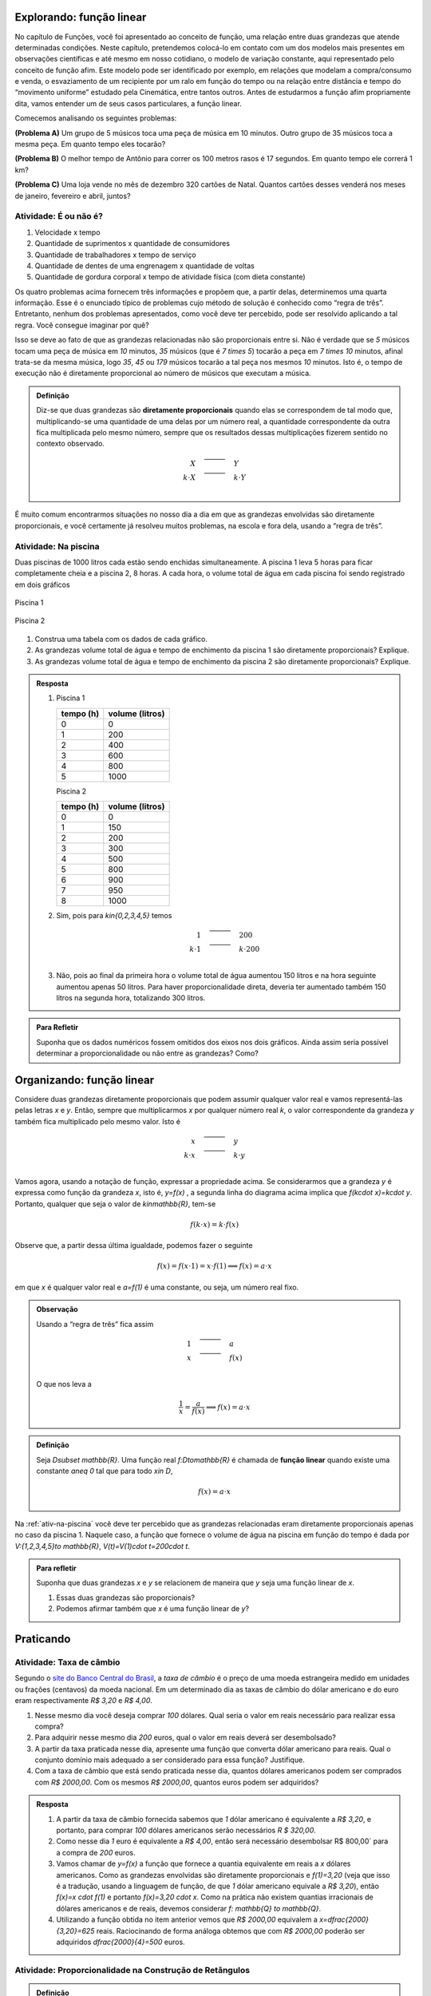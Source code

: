 *******
Explorando: função linear
*******

No capítulo de Funções, você foi apresentado ao conceito de função, uma relação entre duas grandezas que atende determinadas condições. Neste capítulo, pretendemos colocá-lo em contato com um dos modelos mais presentes em observações científicas e até mesmo em nosso cotidiano, o modelo de variação constante, aqui representado pelo conceito de função afim. Este modelo pode ser identificado por exemplo, em relações que modelam a compra/consumo e venda, o esvaziamento de um recipiente por um ralo em função do tempo ou na relação entre distância e tempo do “movimento uniforme” estudado pela Cinemática, entre tantos outros. Antes de estudarmos a função afim propriamente dita, vamos entender um de seus casos particulares, a função linear.

Comecemos analisando os seguintes problemas:

**(Problema A)** Um grupo de 5 músicos toca uma peça de música em 10 minutos. Outro grupo de 35 músicos toca a mesma peça. Em quanto tempo eles tocarão?

**(Problema B)** O melhor tempo de Antônio para correr os 100 metros rasos é 17 segundos. Em quanto tempo ele correrá 1 km?

**(Problema C)** Uma loja vende no mês de dezembro 320 cartões de Natal. Quantos cartões desses venderá nos meses de janeiro, fevereiro e abril, juntos?



.. _ativ-e-ou-nao-e

Atividade: É ou não é?
------------------------------

#. Velocidade x tempo 
#. Quantidade de suprimentos x quantidade de consumidores
#. Quantidade de trabalhadores x tempo de serviço
#. Quantidade de dentes de uma engrenagem x quantidade de voltas
#. Quantidade de gordura corporal x tempo de atividade física (com dieta constante)


.. _ativ-qual-area:

Os quatro problemas acima fornecem três informações e propõem que, a partir delas, determinemos uma quarta informação. Esse é o enunciado típico de problemas cujo método de solução é conhecido como “regra de três”. Entretanto, nenhum dos problemas apresentados, como você deve ter percebido, pode ser resolvido aplicando a tal regra. Você consegue imaginar por quê?

Isso se deve ao fato de que as grandezas relacionadas não são proporcionais entre si. Não é verdade que se `5` músicos tocam uma peça de música em `10` minutos, `35` músicos (que é `7 \times 5`) tocarão a peça em `7 \times 10` minutos, afinal trata-se da mesma música, logo `35`, `45` ou `179` músicos tocarão a tal peça nos mesmos `10` minutos. Isto é, o tempo de execução não é diretamente proporcional ao número de músicos que executam a música.


.. admonition:: Definição 

   Diz-se que duas grandezas são **diretamente proporcionais** quando elas se correspondem de tal modo que, multiplicando-se uma quantidade de uma delas por um número real, a quantidade correspondente da outra fica multiplicada pelo mesmo número, sempre que os resultados dessas multiplicações fizerem sentido no contexto observado.
   
   .. math::

      \begin{eqnarray*}
      X\quad &\overline{\quad \quad \quad}& \quad Y \\
      k\cdot X \quad &\overline{\quad \quad \quad}& \quad k\cdot Y\\
      \end{eqnarray*}


É muito comum encontrarmos situações no nosso dia a dia em que as grandezas envolvidas são diretamente proporcionais, e você certamente já resolveu muitos problemas, na escola e fora dela, usando a “regra de três”.


.. _ativ-na-piscina:

Atividade: Na piscina
------------------------------

Duas piscinas de 1000 litros cada estão sendo enchidas simultaneamente. A piscina 1 leva 5 horas para ficar completamente cheia e a piscina 2, 8 horas. A cada hora, o volume total de água em cada piscina foi sendo registrado em dois gráficos

.. figure:: _resources/piscina1.png
   :width: 400pt
   :align: center
   
   Piscina 1

.. figure:: _resources/piscina2.png
   :width: 400pt
   :align: center
   
   Piscina 2

#. Construa uma tabela com os dados de cada gráfico.
#. As grandezas volume total de água e tempo de enchimento da piscina 1 são diretamente proporcionais? Explique.
#. As grandezas volume total de água e tempo de enchimento da piscina 2 são diretamente proporcionais? Explique.


.. admonition:: Resposta 
   
   #. Piscina 1
   
      .. table::
         :widths: 3 3
         :column-alignment: center center

      +----------+----------------+
      | tempo (h)| volume (litros)|
      +==========+================+
      | 0        |       0        |
      +----------+----------------+
      | 1        |       200      |
      +----------+----------------+
      | 2        |       400      |
      +----------+----------------+
      |3         |       600      |
      +----------+----------------+
      | 4        |       800      |
      +----------+----------------+
      | 5        |       1000     |
      +----------+----------------+
      
      Piscina 2
   
      .. table::
         :widths: 3 3
         :column-alignment: center center

      +----------+----------------+
      | tempo (h)| volume (litros)|
      +==========+================+
      | 0        |       0        |
      +----------+----------------+
      | 1        |       150      |
      +----------+----------------+
      | 2        |       200      |
      +----------+----------------+
      |3         |       300      |
      +----------+----------------+
      | 4        |       500      |
      +----------+----------------+
      | 5        |       800      |
      +----------+----------------+
      | 6        |       900      |
      +----------+----------------+
      | 7        |       950      |
      +----------+----------------+
      | 8        |       1000     |
      +----------+----------------+
   
   #. Sim, pois para `k\in\{0,2,3,4,5\}` temos
   
      .. math::

         \begin{eqnarray*}
         1\quad &\overline{\quad \quad \quad}& \quad 200 \\
         k\cdot 1 \quad &\overline{\quad \quad \quad}& \quad k\cdot 200\\
         \end{eqnarray*}
      
   #. Não, pois ao final da primeira hora o volume total de água aumentou 150 litros e na hora seguinte aumentou apenas 50 litros. Para haver proporcionalidade direta, deveria ter aumentado também 150 litros na segunda hora, totalizando 300 litros.


.. admonition:: Para Refletir 
   
   Suponha que os dados numéricos fossem omitidos dos eixos nos dois gráficos. Ainda assim seria possível determinar a proporcionalidade ou não entre as grandezas? Como?

*******
Organizando: função linear
*******


Considere duas grandezas diretamente proporcionais que podem assumir qualquer valor real e vamos representá-las pelas letras `x` e `y`. Então, sempre que multiplicarmos `x` por qualquer número real `k`, o valor correspondente da grandeza `y` também fica multiplicado pelo mesmo valor. Isto é

.. math::

   \begin{eqnarray*}
   x\quad &\overline{\quad \quad \quad}& \quad y \\
   k\cdot x \quad &\overline{\quad \quad \quad}& \quad k\cdot y\\
   \end{eqnarray*}

Vamos agora, usando a notação de função, expressar a propriedade acima. Se considerarmos que a grandeza `y` é expressa como função da grandeza `x`, isto é, `y=f(x)` ,  a segunda linha do diagrama acima implica que `f(k\cdot x)=k\cdot y`. Portanto, qualquer que seja o valor de `k\in\mathbb{R}`, tem-se

.. math::

   f(k\cdot x)= k\cdot f(x)

Observe que, a partir dessa última igualdade, podemos fazer o seguinte 

.. math::

   f(x)=f(x\cdot 1)= x\cdot f(1) \Longrightarrow f(x)=a\cdot x

em que `x` é qualquer valor real e `a=f(1)` é uma constante, ou seja, um número real fixo. 



.. admonition:: Observação

   Usando a “regra de três” fica assim
   
   .. math::

      \begin{eqnarray*}
      1\quad &\overline{\quad \quad \quad}& \quad a \\
      x \quad &\overline{\quad \quad \quad}& \quad f(x)\\
      \end{eqnarray*}
   
   O que nos leva a
   
   .. math::

      \dfrac 1x = \dfrac a{f(x)} \Longrightarrow f(x) = a\cdot x


.. admonition:: Definição 

   Seja `D\subset \mathbb{R}`. Uma função real `f:D\to\mathbb{R}` é chamada de **função linear** quando existe uma constante `a\neq 0` tal que para todo `x\in D`,
   
   .. math::

      f(x) = a\cdot x


Na :ref:`ativ-na-piscina` você deve ter percebido que as grandezas relacionadas eram diretamente proporcionais apenas no caso da piscina 1. Naquele caso, a função que fornece o volume de água na piscina em função do tempo é dada por `V:\{1,2,3,4,5\}\to \mathbb{R}`,   `V(t)=V(1)\cdot t=200\cdot t`.


.. admonition:: Para refletir 
   
   Suponha que duas grandezas `x` e `y` se relacionem de maneira que `y` seja uma função linear de `x`. 
   
   #. Essas duas grandezas são proporcionais?
   #. Podemos afirmar também que `x` é uma função linear de `y`?

*******
Praticando
*******

.. _ativ-cambio:

Atividade: Taxa de câmbio
------------------------------
   
Segundo o `site do Banco Central do Brasil <http://www.bcb.gov.br/pre/bc_atende/port/taxCam.asp>`_, a *taxa de câmbio* é o preço de uma moeda estrangeira medido em unidades ou frações (centavos) da moeda nacional. Em um determinado dia as taxas de câmbio do dólar americano e do euro eram respectivamente `R\$ 3,20` e `R\$ 4,00`.

#. Nesse mesmo dia você deseja comprar `100` dólares. Qual seria o valor em reais necessário para realizar essa compra?
#. Para adquirir nesse mesmo dia `200` euros, qual o valor em reais deverá ser desembolsado?
#. A partir da taxa praticada nesse dia, apresente uma função que converta dólar americano para reais. Qual o conjunto domínio mais adequado a ser considerado para essa função? Justifique.
#. Com a taxa de câmbio que está sendo praticada nesse dia, quantos dólares americanos podem ser comprados com `R\$ 2000,00`. Com os mesmos `R\$ 2000,00`, quantos euros podem ser adquiridos?


.. admonition:: Resposta 

   #. A partir da taxa de câmbio fornecida sabemos que `1` dólar americano é equivalente a `R\$ 3,20`, e portanto, para comprar `100` dólares americanos serão necessários `R \$ 320,00`.
   #. Como nesse dia `1` euro é equivalente a `R\$ 4,00`, então será necessário desembolsar R\$ 800,00` para a compra de `200` euros.
   #. Vamos chamar de `y=f(x)` a função que fornece a quantia equivalente em reais a `x` dólares americanos. Como as grandezas envolvidas são diretamente proporcionais e `f(1)=3,20` (veja que isso é a tradução, usando a linguagem de função, de que `1` dólar americano equivale a `R\$ 3,20`), então `f(x)=x \cdot f(1)` e portanto `f(x)=3,20 \cdot x`. Como na prática não existem quantias irracionais de dólares americanos e de reais, devemos considerar `f: \mathbb{Q} \to \mathbb{Q}`.
   #. Utilizando a função obtida no item anterior vemos que `R\$ 2000,00` equivalem a `x=\dfrac{2000}{3,20}=625` reais. Raciocinando de forma análoga obtemos que com `R\$ 2000,00` poderão ser adquiridos `\dfrac{2000}{4}=500` euros.


.. _ativ-prop-retangulo:

Atividade: Proporcionalidade na Construção de Retângulos
------------------------------

.. admonition:: Definição 

   Duas figuras `F` e `F'` são semelhantes quando existe uma correspondência biunívoca entre os pontos de uma e os pontos de outra, de forma que, para quaisquer pontos `X` e `Y` da figura `F` e seus correspondentes `X'` e `Y'` da figura `F'` tem-se que a razão `\dfrac{XY}{X'Y'}`   é constante.

Apesar da linguagem um pouco diferente da que estamos usando neste capítulo, se analisarmos com cuidado podemos percerber que a noção de proporcionalidade está presente na definição de figuras semelhantes. Vamos traduzir! 

Considere as seguintes grandezas: `\ell` representa os comprimentos de todos os possíveis segmentos na figura `F` e `\ell'` representa os comprimentos de todos os possíveis segmentos correspondentes na figura `F'`. 

De acordo com a definição, se as figuras são semelhantes, então existe uma função `f` que relaciona as duas grandezas, isto é, `\ell'=f(\ell)` e existe um número real `a` tal que `\dfrac{\ell'}\ell = \dfrac{f(\ell)}\ell = a`. Portanto podemos dizer que, nesse caso, `f(\ell)=a\cdot\ell`, ou seja, que entre duas figuras semelhantes existe uma função linear que relaciona os comprimentos dos segmentos de reta contidos nas duas figuras. 

Considere um retângulo `R`, de lados `3` e `1,5`.

.. figure:: _resources/atv_rot_1.png
   :width: 300pt
   :align: center
   
   Retângulo `R`.

Utilizando as ideias do texto anterior, responda as questões propostas.

#. Observe o retângulo da figura a seguir e determine se ele é semelhante ou não ao retângulo `R`.


   .. figure:: _resources/atv_rot_2.png
      :width: 300pt
      :align: center

#. Na figura a seguir temos a medida base de um retângulo em destaque, qual deve ser a medida de sua altura para que o retângulo gerado seja semelhante a `R`? Qual a função linear que relaciona esses dois retângulos?

   
   .. figure:: _resources/atv_rot_3.jpg
      :width: 300pt
      :align: center

#. Seguindo a mesma ideia do item anterior, qual deve ser a medida da altura desse novo retângulo de base `5`, para que ele seja semelhante a `R`? E neste caso, qual a função linear entre os retângulos?


   .. figure:: _resources/atv_rot_4.png
      :width: 300pt
      :align: center

#. Já na figura a seguir, apresentamos um retângulo de altura `4`, qual deve ser a medida da base desse novo retângulo, para que ele seja semelhante a `R`?

   .. figure:: _resources/atv_rot_5.jpg
      :width: 300pt
      :align: center
 
#. Na figura a seguir, apresentamos um retângulo cuja base tem a mesma medida da base de `R` (igual a `3`), e cuja altura coincide com a de um triângulo equilátero de lado medindo `3`. Esse retângulo é semelhante a `R`?


   .. figure:: _resources/atv_rot_6.jpg
      :width: 300pt
      :align: center

#. Se utlizarmos a altura do retângulo da figura anterior na construção de um novo retângulo, qual deve ser a medida de sua base para que seja semelhante a `R`?

.. admonition:: Resposta 

   #. Não, pois a medida da base dobrou e a altura se manteve.

   #. `3` , pois se a medida da base dobrou a altura deve dobrar `1,5 \cdot 2 = 3`. Os retângulos se relacionam por meio da função linear `f(x)=2 \cdot x`.

   #. `2,5`, pois em todos os retângulos a razão de semelhança, entre a base e a altura é de `\frac{1}{2}`, portando a altura deve ser a metade da base. Neste caso os retângulos se relacionam por meio da função linear `f(x)=\dfrac{5}{3} \cdot x`.

   #. `8`, pelo mesmo motivo citado anteriormente, a base deve ser o dobro a altura.

   #. Não, pois a razão entre base e altura não é de `\frac{1}{2}`.

   #. `3\sqrt{3}`, pois a altura de um triângulo equilátero de lado `3` é `\frac{3\sqrt{3}}{2}`, ao assumir essa medida como altura do retângulo, sua base deve ser o dobro dessa medida.


.. _ativ-qual-area:

Atividade: Qual é a área?
------------------------------

`1.` Cada círculo representado a seguir tem área total `20`. Um dos setores circulares destacados em amarelo nesses círculos tem área `14`. Qual é esse setor?


.. _fig-setor1:

.. figure:: _resources/setor1.png
   :width: 500pt
   :align: center

`2.` Agora, um dos setores circulares em amarelo tem área `18`. Qual é esse setor?


.. _fig-setor2:

.. figure:: _resources/setor2.png
   :width: 500pt
   :align: center

`3.` Explique a estratégia matemática que você utilizou para resolver os itens anteriores? Dentre os setores circulares apresentados a seguir, um deles tem área `7`. Aplique sua estratégia para determinar qual é esse setor.


.. _fig-setor3:

.. figure:: _resources/setor3.png
   :width: 500pt
   :align: center

`4.` Possivelvemente você encontrou alguma dificuldade para determinar a resposta correta no item anterior. Que tal acrescentarmos uma informação a mais para ajudar na decisão?


.. _fig-setor4:

.. figure:: _resources/setor4.png
   :width: 500pt
   :align: center

`5.` E agora? Como você usou a medida do ângulo que determina o setor circular para ajudar no cálculo da área? Vamos fazer mais uma vez! Um dos setores apresentados a seguir tem área `4`. Determine esse setor.

`6.` Determine a função que relaciona a área do setor circular com o seu ângulo central, especificando seu domínio.


.. _fig-setor5:

.. figure:: _resources/setor5.png
   :width: 500pt
   :align: center

Sugerimos o uso da construção GeoGebra disponível `neste link <https://www.geogebra.org/m/Xjjym4e7>`_, que é a versão eletrônica dessa atividade.

.. figure:: _resources/codigo.png
   :width: 100pt
   :align: center
.. figure:: _resources/ativ1_2.*
   :width: 400pt
   :align: center


.. admonition:: Resposta 

   `1.` b)
   
   `2.` a)
   
   `3.` Uma possível resposta seria: sendo a área total do círculo igual a `20`, então `\dfrac{1}{4}` do círculo equivale a uma área `5`. No entanto, como as áreas destacadas nos itens apresentados estão muito próximas esse critério não nos permite concluir com exatidão qual seria a resposta correta, que no caso é o item b).
   
   `4.` b)
   
   `5.` Fazendo uma regra de três. item a).
   
   `6.` `S: [0, 360] \to \mathbb{R}` em que `S(x)= \dfrac{x}{18}`.

.. admonition:: Para refletir

   Em uma circunferência, podemos relacionar a área `A` e o raio `r` por meio da função `A(r)=\pi r^2`. Aumentando o raio da circunferência, sua área também aumenta. Isso nos indica que a função `A` é crescente. Reflita um pouco e responda: Essa função é linear? Ou seja, a área de um círculo é proporcional ao seu raio? Pense no seguinte caso: A área de um círculo de raio `2r` é igual a soma das áreas de `2` círculos de raio `r`?

   .. figure:: _resources/area_soma.png
      :width: 400pt
      :align: center

********
Explorando: taxa de variação
********

.. _ativ-purificador:

Atividade: Quando trocar o filtro do purificador?
------------------------------

Há `1` ano você adquiriu um purificador de água com capacidade de refrigeração, e deseja saber quanto tempo falta para realizar a troca do filtro interno. No manual do fabricante do purificador, encontra-se o seguinte quadro:

.. figure:: _resources/purificador.png
   :width: 450pt
   :align: center


#. Quais informações do quadro são relevantes para responder à sua dúvida?
#. Explique com suas palavras o significado da vazão 0,75 litros/minuto.
#. Para calcular a vida útil do seu filtro interno, é necessário estimar a quantidade de água consumida diariamente na sua casa. Suponha, então, que você observou que o purificador é acionado ao longo de um determinado dia o equivalente ao tempo total de 12 minutos. Quantos litros de água são consumidos nesse dia, nessas condições? (assuma que o purificador foi regulado para funcionar com a vazão máxima recomendada pelo fabricante)
#. Assumindo que o consumo estimado no item anterior seja o mesmo para todos os dias, qual foi o consumo de água do purificador ao final do primeiro dia de uso? E entre o 10º e o 11º dias de uso?
#. Qual o aumento do consumo de água observado para cada dia de uso do purificador?
#. Calcule a vida útil do filtro interno do seu aparelho e, supondo que você tenha utilizado o seu purificador todos os dias desde a instalação, determine em quanto tempo você deverá solicitar a troca do seu filtro interno.
#. Com base nas informações que você possui, determine uma expressão matemática que relacione o consumo de água do purificador em função do tempo de uso em dias e represente-a graficamente.


.. admonition:: Resposta 

   #. Vida útil do elemento filtrante e vazão máxima recomendada.
   #. A cada minuto sai `0,75` litro de água do purificador.
   #. `0,75 \times 12=9` litros.
   #. `9` litros em ambos os casos.
   #. `9` litros.
   #. A vida útil do filtro interno, nas condições descritas, será de aproximadamente `14` meses e meio. A troca do filtro interno deverá ser realizada daqui a dois meses e meio.
   #. `f(t)=9t`.

   .. figure:: _resources/grafico_filtro.jpeg
      :width: 350pt
      :align: center

********
Organizando as ideias: taxa de variação
********

Dizer que o consumo médio diário em uma casa é de `L` litros/dia (lê-se: `L` litros por dia) significa dizer que a cada dia a mais de uso, a quantidade total de água consumida aumenta `L` litros.

Representando por `f` a função que expressa o consumo de água em litros em relação ao tempo `t` em dias, a afirmação anterior pode ser traduzida da seguinte maneira:

.. math::

   f(1)=L \quad e \quad f(t+1)=f(t)+L

Considere agora um tempo `T`. O consumo de água nesse período é representado pelo valor `f(T)`. Se quisermos saber o consumo de água no período correspondente ao dobro desse tempo precisamos calcular `f(2T)`. Esse valor é igual a `f(T+T)` que representa o consumo de água num período correspondente a uma sucessão de dois períodos iguais de tempo `T`.  Como o consumo é o mesmo para intervalos iguais de tempo, podemos afirmar que o consumo total será dado pela soma dos consumos em cada intervalo de tempo `T`, isto é,

.. math::

   f(2T)=f(T+T)=f(T)+f(T)=2f(T).

Dessa forma, `f(3T)=f(2T+T)=f(2T)+f(T)=3f(T)`, e aplicando o mesmo raciocínio, temos para qualquer que seja o `n` natural,

.. math::

   f(nT)=nf(T).

A igualdade acima, junto com o fato de `f` ser uma função crescente, nos permite concluir, pelo Teorema Fundamental da Proporcionalidade, que `f` é uma proporcionalidade direta e portanto para todo `t \in \mathbb{R}`

.. math::

   \dfrac{f(t)}{t}=\dfrac{f(1)}{1} \Longrightarrow \dfrac{f(t)}{t}=\dfrac{L}{1} \Longrightarrow f(t)=Lt.

A função `f` é uma função linear e o número `L` que aparece multiplicando `t` é a *taxa de variação* entre as grandezas.


.. glossary::


.. admonition:: Definição 

   Em qualquer função linear `f`, a **taxa de variação** de `f` é o valor constante dado pelo quociente `\dfrac{f(x)}{x}`, para qualquer `x \neq 0`.

.. admonition:: Observação

   **Algumas propriedades da função linear:**

   * A taxa de variação da função linear `f(x)=ax` também pode ser calculada fazendo-se a diferença entre as imagens de dois valores que distam `1` entre si da seguinte maneira:
   
   .. math::

      f(x+1)-f(x)=a(x+1)-ax=ax+a-ax=a


   .. figure:: _resources/taxa.png
      :width: 350pt
      :align: center

   * Perceba pela figura acima, que, para taxas positivas, quanto maior for a taxa de variação, mais inclinada será a reta do gráfico.
   
   * Sempre que fizer sentido calcular a imagem de `x=0`, teremos `f(0)=a \cdot 0 = 0`, isto é, a origem do plano cartesiano pertencerá ao gráfico de `f`.
   
   * Os dois exemplos que vimos neste capítulo apresentam taxa de variação positiva. Contudo, é possível que uma função linear tenha taxa de variação negativa, por exemplo, podemos ter `f(x)=-2x`. Isso significa que a cada aumento de `1` no valor de `x` há uma diminuição de `2` no valor de `f(x)`, isto é, `f(x+1)=f(x)-2`. Há também reflexos no gráfico de `f` que passará a estar contido em uma reta decrescente.
   

   .. figure:: _resources/image_negativa.png
      :width: 350pt
      :align: center

   * O gráfico de uma função linear está contido em uma reta que passa pela origem do plano cartesiano, cuja inclinação dependerá do sinal de `a`, conforme mostra a figura.

   .. figure:: _resources/graf_linear1.png
      :width: 350pt
      :align: center

   .. figure:: _resources/graf_linear2.png
      :width: 350pt
      :align: center

   Sugerimos o uso da construção GeoGebra disponível `neste link <https://www.geogebra.org/m/FSnzt9vC>`_ .

   .. figure:: _resources/codigo2_2.png
      :width: 100pt
      :align: center

   .. figure:: _resources/taxa_linear.*
      :width: 400pt
      :align: center
   
   * Se uma reta contém a origem do plano cartesiano e o ponto `(x_0,y_0)` com `x_0\neq 0`, então ela é o gráfico da função linear `f:\mathbb{R}\to\mathbb{R}`, dada por `f(x)=ax`, em que `a=\dfrac{y_0}{x_0}`.
   
   Para verificar isso, basta observarmos uma reta nas condições dadas e os dois  triângulos retângulos destacados da figura a seguir a partir da origem e dos pontos `(x_0,y_0)` e `(x,y)`. Observe que, qualquer que seja o ponto `(x,y)` escolhido, esses triângulos são semelhantes, portanto,
   
   .. math::

      \dfrac{f(x)}{x}=\dfrac{y_0}{x_0} \Longrightarrow f(x)=\dfrac{y_0}{x_0} \cdot x


   .. figure:: _resources/reciproca.png
      :width: 350pt
      :align: center

   Assim, por exemplo, a reta que contém a origem e o ponto `(3,8)` é o gráfico da função `f(x)=\dfrac 83 x`. Se a reta contém a origem e o ponto `(-5,2)` ela será o gráfico da função `g(x)=\dfrac{2}{-5} x=-\dfrac{2}{5}x`.
   
   Uma vez que se sabe que uma reta é o gráfico da função `f(x)=5x`, então sabe-se que os pontos da reta são do tipo `(x,5x)` e que, por exemplo, `(7,35)` é um ponto da reta, mas que `(2,12)` não é.

   .. figure:: _resources/38.png
      :width: 350pt
      :align: center

      Gráfico da função `f(x)=\dfrac 83 x`.
      
   .. figure:: _resources/25.png
      :width: 350pt
      :align: center

      Gráfico da função `g(x)=-\dfrac{2}{5}x`.

   Concluímos, assim, que toda reta não vertical que contém a origem é o gráfico de uma função linear.
